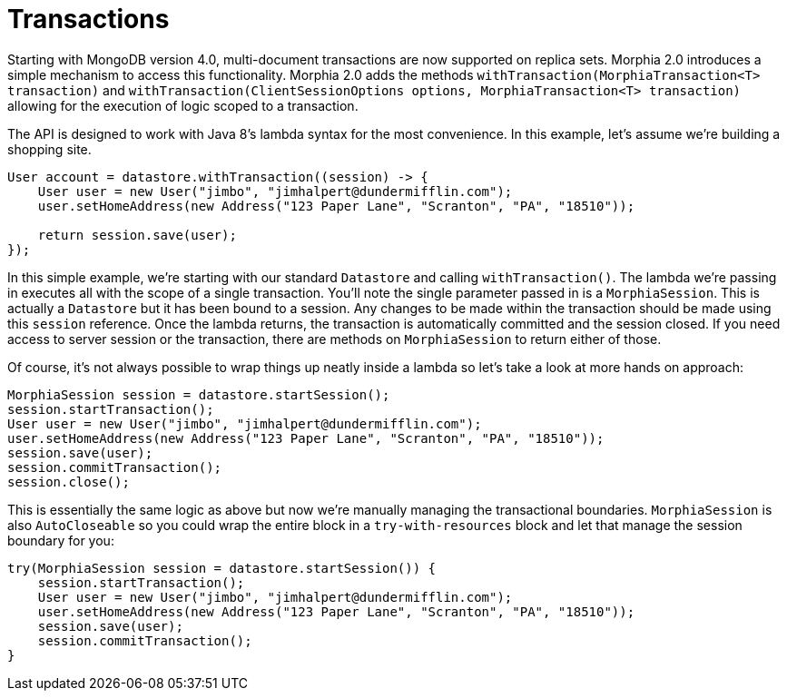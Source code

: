 = Transactions

Starting with MongoDB version 4.0, multi-document transactions are now supported on replica sets.
Morphia 2.0 introduces a simple mechanism to access this functionality.
Morphia 2.0 adds the methods `withTransaction(MorphiaTransaction<T> transaction)` and
`withTransaction(ClientSessionOptions options, MorphiaTransaction<T> transaction)` allowing for the execution of logic scoped to a transaction.

The API is designed to work with Java 8's lambda syntax for the most convenience.
In this example, let's assume we're building a shopping site.

[source,java]
----
User account = datastore.withTransaction((session) -> {
    User user = new User("jimbo", "jimhalpert@dundermifflin.com");
    user.setHomeAddress(new Address("123 Paper Lane", "Scranton", "PA", "18510"));

    return session.save(user);
});
----

In this simple example, we're starting with our standard `Datastore` and calling `withTransaction()`.
The lambda we're passing in executes all with the scope of a single transaction.
You'll note the single parameter passed in is a `MorphiaSession`.
This is actually a `Datastore` but it has been bound to a session.
Any changes to be made within the transaction should be made using this
`session` reference.
Once the lambda returns, the transaction is automatically committed and the session closed.
If you need access to server session or the transaction, there are methods on `MorphiaSession` to return either of those.

Of course, it's not always possible to wrap things up neatly inside a lambda so let's take a look at more hands on approach:

[source,java]
----
MorphiaSession session = datastore.startSession();
session.startTransaction();
User user = new User("jimbo", "jimhalpert@dundermifflin.com");
user.setHomeAddress(new Address("123 Paper Lane", "Scranton", "PA", "18510"));
session.save(user);
session.commitTransaction();
session.close();
----

This is essentially the same logic as above but now we're manually managing the transactional boundaries.  `MorphiaSession` is also
`AutoCloseable` so you could wrap the entire block in a `try-with-resources` block and let that manage the session boundary for you:

[source,java]
----
try(MorphiaSession session = datastore.startSession()) {
    session.startTransaction();
    User user = new User("jimbo", "jimhalpert@dundermifflin.com");
    user.setHomeAddress(new Address("123 Paper Lane", "Scranton", "PA", "18510"));
    session.save(user);
    session.commitTransaction();
}
----
